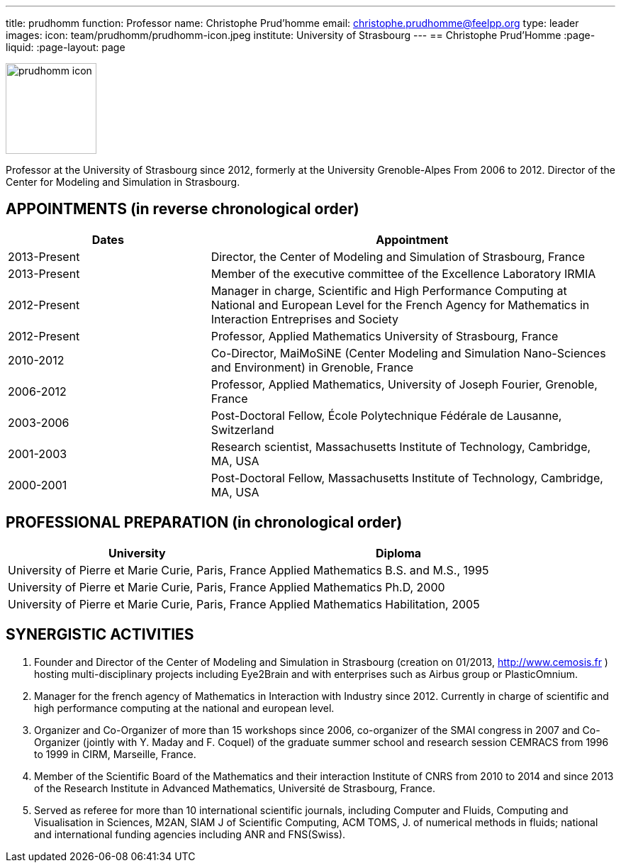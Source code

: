 ---
title: prudhomm
function: Professor
name: Christophe Prud'homme
email: christophe.prudhomme@feelpp.org
type: leader
images:
  icon: team/prudhomm/prudhomm-icon.jpeg
institute: University of Strasbourg  
---
== Christophe Prud'Homme
:page-liquid:
:page-layout: page

image::team/prudhomm/prudhomm-icon.jpeg[width=128,float="left"]

Professor at the University of Strasbourg since 2012, formerly at the University Grenoble-Alpes From 2006 to 2012.
Director of the Center for Modeling and Simulation in Strasbourg.

==  APPOINTMENTS (in reverse chronological order)

[cols="1,2",options="header"]
|===
| Dates | Appointment

|2013-Present |    Director, the Center of Modeling and Simulation of Strasbourg, France

|2013-Present  |  Member of the executive committee of the Excellence Laboratory IRMIA

|2012-Present |  Manager in charge, Scientific and High Performance Computing at National and European Level for the French Agency for Mathematics in Interaction Entreprises and Society 

|2012-Present  |  Professor, Applied Mathematics University of Strasbourg, France

|2010-2012 |   	Co-Director, MaiMoSiNE (Center Modeling and Simulation Nano-Sciences and Environment) in Grenoble, France

|2006-2012 |  	Professor, Applied Mathematics, University of Joseph Fourier, Grenoble, France

|2003-2006 |  	Post-Doctoral Fellow, École Polytechnique Fédérale de Lausanne, Switzerland

|2001-2003 |  	Research scientist, Massachusetts Institute of Technology, Cambridge, MA, USA

|2000-2001 |   	Post-Doctoral Fellow, Massachusetts Institute of Technology, Cambridge, MA, USA
|===

==  PROFESSIONAL PREPARATION (in chronological order)

[cols="1,1",options="header"]
|===
| University | Diploma

| University of Pierre et Marie Curie, Paris, France | Applied Mathematics B.S. and M.S., 1995

| University of Pierre et Marie Curie, Paris, France | Applied Mathematics Ph.D, 2000

| University of Pierre et Marie Curie, Paris, France | Applied Mathematics Habilitation, 2005 
|=== 
 
== SYNERGISTIC ACTIVITIES
 
1.     Founder and Director of the Center of Modeling and Simulation in Strasbourg (creation on 01/2013, http://www.cemosis.fr ) hosting multi-disciplinary projects including Eye2Brain and with enterprises such as Airbus group or PlasticOmnium. 
2.     Manager for the french agency of Mathematics in Interaction with Industry since 2012. Currently in charge of scientific and high performance computing at the national and european level.
3.     Organizer and Co-Organizer of more than 15 workshops since 2006, co-organizer of the SMAI congress in 2007 and Co-Organizer (jointly with Y. Maday and F. Coquel) of the graduate summer school and research session CEMRACS from 1996 to 1999 in CIRM, Marseille, France.
4.     Member of the Scientific Board of the Mathematics and their interaction Institute of CNRS from 2010 to 2014 and since 2013 of the Research Institute in Advanced Mathematics, Université de Strasbourg, France.
5.     Served as referee for more than 10 international scientific journals, including Computer and Fluids, Computing and Visualisation in Sciences, M2AN, SIAM J of Scientific Computing, ACM TOMS, J. of numerical methods in fluids; national and international funding agencies including ANR and FNS(Swiss).
